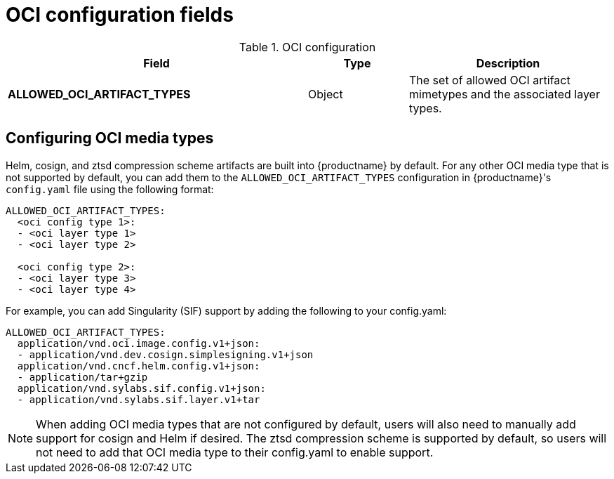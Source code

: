 :_content-type: REFERENCE
[id="other-oci-artifacts-with-quay"]
= OCI configuration fields 

.OCI configuration
[cols="3a,1a,2a",options="header"]
|===
|Field |Type |Description 
|**ALLOWED_OCI_ARTIFACT_TYPES** | Object | The set of allowed OCI artifact mimetypes and the associated layer types.

|===

[id="configuring-oci-media-types"]
== Configuring OCI media types 

Helm, cosign, and ztsd compression scheme artifacts are built into {productname} by default. For any other OCI media type that is not supported by default, you can add them to the `ALLOWED_OCI_ARTIFACT_TYPES` configuration in {productname}'s `config.yaml` file using the following format:

[source,yaml]
----
ALLOWED_OCI_ARTIFACT_TYPES:
  <oci config type 1>:
  - <oci layer type 1>
  - <oci layer type 2>

  <oci config type 2>:
  - <oci layer type 3>
  - <oci layer type 4>
----

For example, you can add Singularity (SIF) support by adding the following to your config.yaml:

[source,yaml]
----
ALLOWED_OCI_ARTIFACT_TYPES:
  application/vnd.oci.image.config.v1+json:
  - application/vnd.dev.cosign.simplesigning.v1+json
  application/vnd.cncf.helm.config.v1+json:
  - application/tar+gzip
  application/vnd.sylabs.sif.config.v1+json:
  - application/vnd.sylabs.sif.layer.v1+tar
----
[NOTE]
====
When adding OCI media types that are not configured by default, users will also need to manually add support for cosign and Helm if desired. The ztsd compression scheme is supported by default, so users will not need to add that OCI media type to their config.yaml to enable support.
====
